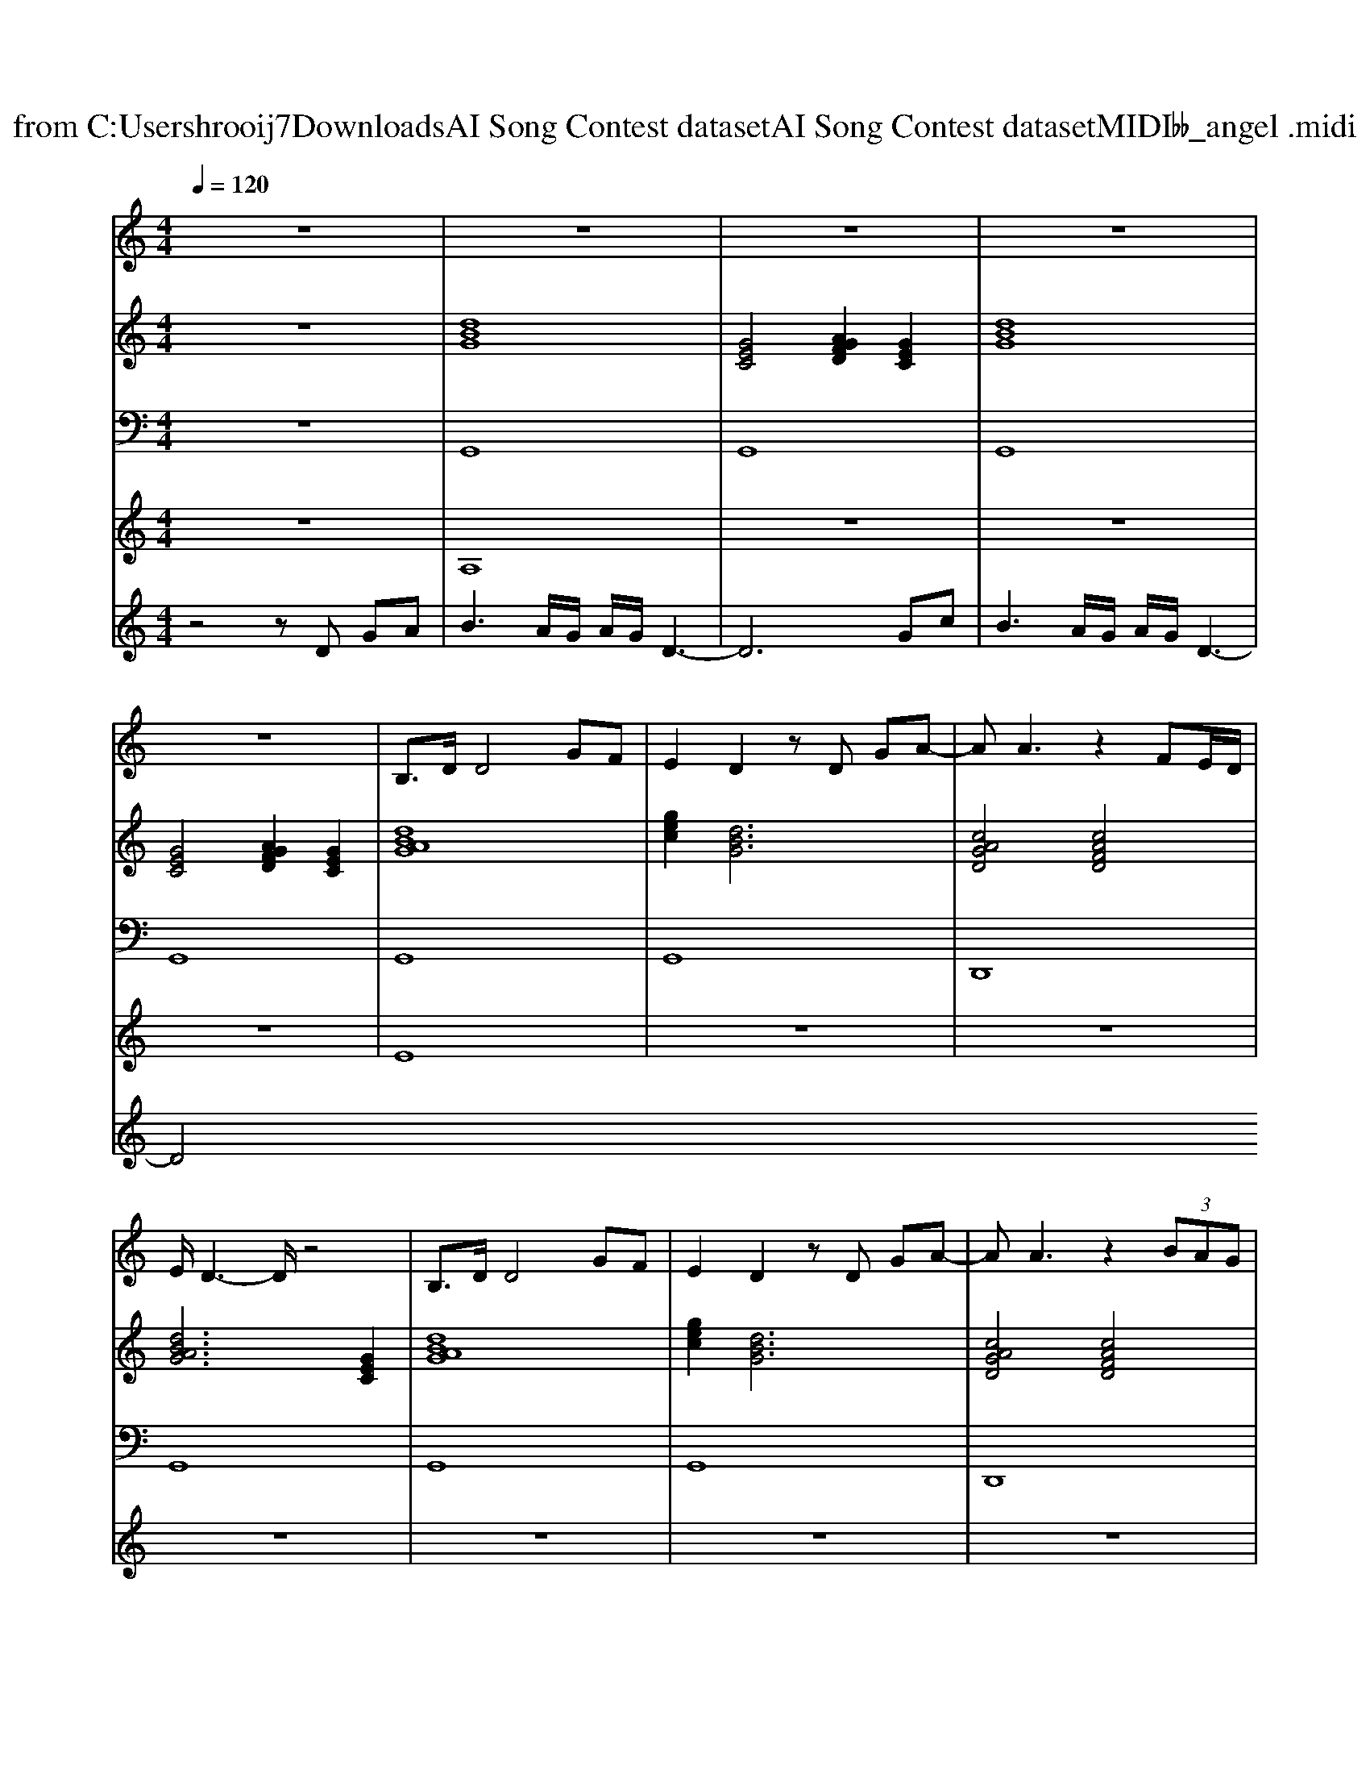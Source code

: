 X: 1
T: from C:\Users\hrooij7\Downloads\AI Song Contest dataset\AI Song Contest dataset\MIDI\005_angel .midi
M: 4/4
L: 1/8
Q:1/4=120
K:C major
V:1
%%MIDI program 0
z8| \
z8| \
z8| \
z8|
z8| \
B,3/2D/2 D4 GF| \
E2 D2 zD GA-| \
AA3 z2 FE/2D/2|
E/2D3-D/2 z4| \
B,3/2D/2 D4 GF| \
E2 D2 zD GA-| \
AA3 z2  (3BAG|
G4 zD GA| \
c2 B2 zA/2G/2 AB-| \
BG3 zE AB| \
d3/2c/2 c2 zB/2A/2 Bc-|
cA3 zD GA| \
c2 B2 zA/2G/2 AB-| \
BG3 z3A| \
B3/2G3/2D3 A2|
G8| \
z8| \
z6 AA/2G/2| \
A/2B/2B z4 B/2AA/2-|
AG/2G2-G/2 z2 FF| \
E3/2D/2 D2 z2 D2| \
d8|
V:2
%%MIDI program 0
z8| \
[dBG]8| \
[GEC]4 [AGFD]2 [GEC]2| \
[dBG]8|
[GEC]4 [AGFD]2 [GEC]2| \
[dBAG]8| \
[gec]2 [dBG]6| \
[cAGD]4 [cAFD]4|
[dBAG]6 [GEC]2| \
[dBAG]8| \
[gec]2 [dBG]6| \
[cAGD]4 [cAFD]4|
[dBG]2 [GEC]2 [dBG]2 [cAGD]2| \
[dcG]2 [dBG]2 [AFD]4| \
[BGE]4 [FDB,G,]4| \
[ECA,]4 [GECA,]4|
[AFD]2 [GEC]2 [AFD]4| \
[dcG]2 [dBG]2 [AF^DB,]4| \
[BGE]4 [GEC]2 [GE^CA,]2| \
[dBG]4 [AGD]2 [AFD]2|
[dBG]4 [GEC]4| \
[AGFD]4 [GEC]4| \
[BGE]4 [AFD]4| \
[BGE]4 [AFD]4|
[BGE]4 [AFD]4| \
[AGD]4 [AFD]4| \
[GEC]4 [AFD]4|
V:3
%%MIDI program 0
z8| \
G,,8| \
G,,8| \
G,,8|
G,,8| \
G,,8| \
G,,8| \
D,,8|
G,,8| \
G,,8| \
G,,8| \
D,,8|
G,,6 D,2| \
G,,4 F,,4| \
E,,4 D,,4| \
A,,4 G,,4|
F,,2 E,,2 D,,4| \
G,,4 ^D,,4| \
E,,4 C,,2 ^C,,2| \
D,,4 D,,2 D,,2|
G,,8| \
G,,8| \
E,,8| \
E,,8|
C,,8| \
D,,8| \
D,,8|
V:4
%%MIDI program 0
z8| \
A,8| \
z8| \
z8|
z8| \
E8| \
z8| \
z8|
z8| \
z8| \
z8| \
z8|
z8| \
C8| \
z8| \
z8|
z8| \
z8| \
z8| \
z8|
z8| \
z8| \
G8|
V:5
%%MIDI program 0
z4 zD GA| \
B3A/2G/2 A/2G/2D3-| \
D6 Gc| \
B3A/2G/2 A/2G/2D3-|
D4 

